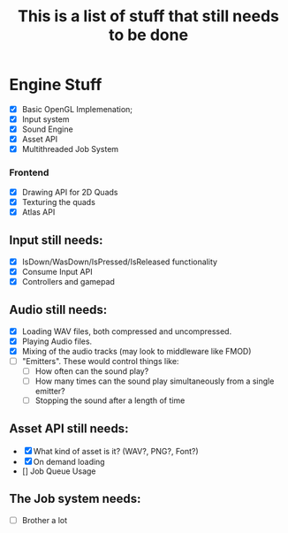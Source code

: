 #+TITLE: This is a list of stuff that still needs to be done
* Engine Stuff
- [X] Basic OpenGL Implemenation;
- [X] Input system
- [X] Sound Engine 
- [X] Asset API
- [X] Multithreaded Job System

*** Frontend
- [X] Drawing API for 2D Quads
- [X] Texturing the quads
- [X] Atlas API

** Input still needs:
- [X] IsDown/WasDown/IsPressed/IsReleased functionality
- [X] Consume Input API
- [X] Controllers and gamepad

** Audio still needs:
- [X] Loading WAV files, both compressed and uncompressed.
- [X] Playing Audio files.
- [X] Mixing of the audio tracks (may look to middleware like FMOD)
- [ ] "Emitters". These would control things like:
  - [ ] How often can the sound play?
  - [ ] How many times can the sound play simultaneously from a single emitter?
  - [ ] Stopping the sound after a length of time

** Asset API still needs:
- [X] What kind of asset is it? (WAV?, PNG?, Font?)
- [X] On demand loading
- [] Job Queue Usage
  
** The Job system needs:
- [ ] Brother a lot
